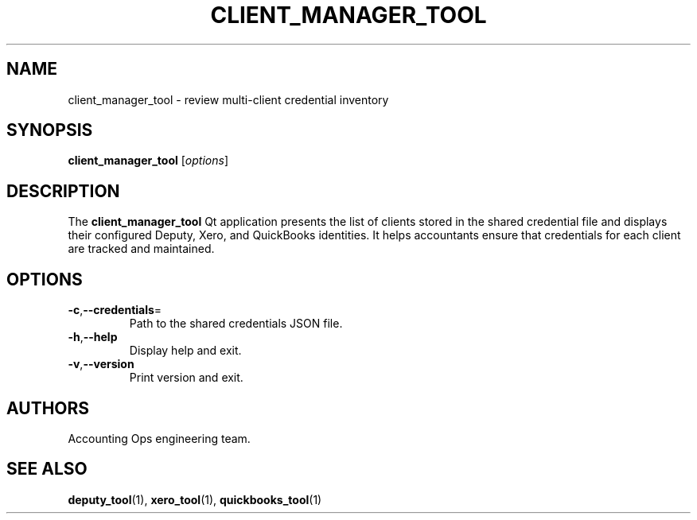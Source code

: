 .TH CLIENT_MANAGER_TOOL 1 "September 2024" "Accounting Ops" "User Commands"
.SH NAME
client_manager_tool \- review multi-client credential inventory
.SH SYNOPSIS
.B client_manager_tool
.RI [ options ]
.SH DESCRIPTION
The
.B client_manager_tool
Qt application presents the list of clients stored in the shared credential
file and displays their configured Deputy, Xero, and QuickBooks identities.
It helps accountants ensure that credentials for each client are tracked and
maintained.
.SH OPTIONS
.TP
.BR -c "," --credentials =
Path to the shared credentials JSON file.
.TP
.BR -h "," --help
Display help and exit.
.TP
.BR -v "," --version
Print version and exit.
.SH AUTHORS
Accounting Ops engineering team.
.SH SEE ALSO
.BR deputy_tool (1),
.BR xero_tool (1),
.BR quickbooks_tool (1)
